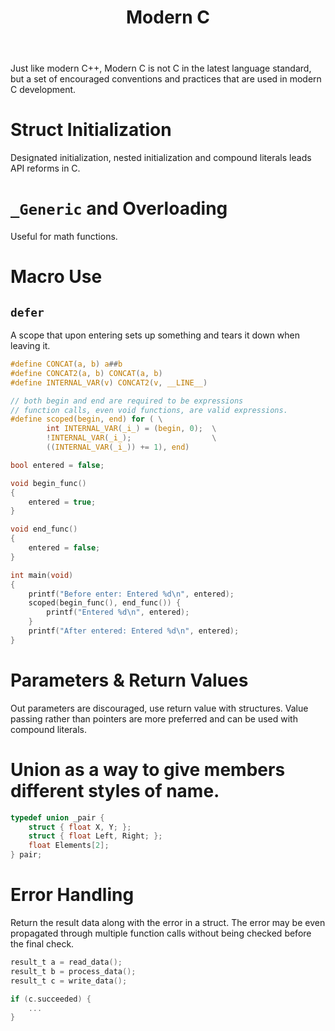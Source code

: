 #+title: Modern C

Just like modern C++, Modern C is not C in the latest language standard, but a
set of encouraged conventions and practices that are used in modern C development.

* Struct Initialization

Designated initialization, nested initialization and compound literals leads API
reforms in C.

* =_Generic= and Overloading

Useful for math functions.

* Macro Use

** =defer=

A scope that upon entering sets up something and tears it down when leaving it.

#+begin_src c
#define CONCAT(a, b) a##b
#define CONCAT2(a, b) CONCAT(a, b)
#define INTERNAL_VAR(v) CONCAT2(v, __LINE__)

// both begin and end are required to be expressions
// function calls, even void functions, are valid expressions.
#define scoped(begin, end) for ( \
        int INTERNAL_VAR(_i_) = (begin, 0);  \
        !INTERNAL_VAR(_i_);                  \
        ((INTERNAL_VAR(_i_)) += 1), end)

bool entered = false;

void begin_func()
{
    entered = true;
}

void end_func()
{
    entered = false;
}

int main(void)
{
    printf("Before enter: Entered %d\n", entered);
    scoped(begin_func(), end_func()) {
        printf("Entered %d\n", entered);
    }
    printf("After entered: Entered %d\n", entered);
}
#+end_src

* Parameters & Return Values

Out parameters are discouraged, use return value with structures.
Value passing rather than pointers are more preferred
and can be used with compound literals.

* Union as a way to give members different styles of name.

#+begin_src c
typedef union _pair {
    struct { float X, Y; };
    struct { float Left, Right; };
    float Elements[2];
} pair;
#+end_src

* Error Handling

Return the result data along with the error in a struct.
The error may be even propagated through multiple function calls without being
checked before the final check.

#+begin_src c
result_t a = read_data();
result_t b = process_data();
result_t c = write_data();

if (c.succeeded) {
    ...
}
#+end_src
